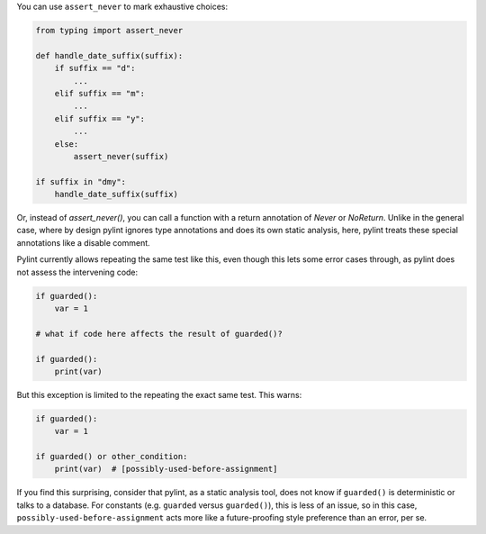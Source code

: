 You can use ``assert_never`` to mark exhaustive choices:

.. sourcecode:: python

    from typing import assert_never

    def handle_date_suffix(suffix):
        if suffix == "d":
            ...
        elif suffix == "m":
            ...
        elif suffix == "y":
            ...
        else:
            assert_never(suffix)

    if suffix in "dmy":
        handle_date_suffix(suffix)

Or, instead of `assert_never()`, you can call a function with a return
annotation of `Never` or `NoReturn`. Unlike in the general case, where
by design pylint ignores type annotations and does its own static analysis,
here, pylint treats these special annotations like a disable comment.

Pylint currently allows repeating the same test like this, even though this
lets some error cases through, as pylint does not assess the intervening code:

.. sourcecode:: python

    if guarded():
        var = 1

    # what if code here affects the result of guarded()?

    if guarded():
        print(var)

But this exception is limited to the repeating the exact same test.
This warns:

.. sourcecode:: python

    if guarded():
        var = 1

    if guarded() or other_condition:
        print(var)  # [possibly-used-before-assignment]

If you find this surprising, consider that pylint, as a static analysis
tool, does not know if ``guarded()`` is deterministic or talks to
a database. For constants (e.g. ``guarded`` versus ``guarded()``),
this is less of an issue, so in this case,
``possibly-used-before-assignment`` acts more like a future-proofing style
preference than an error, per se.
